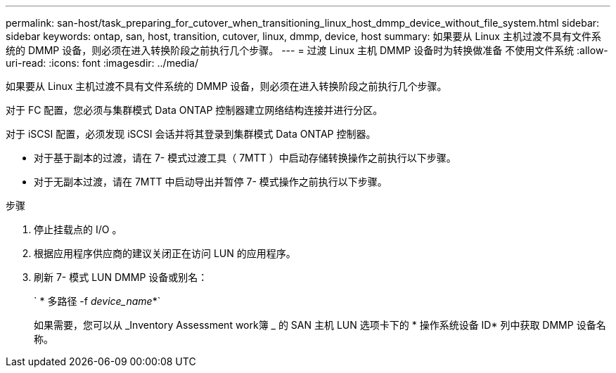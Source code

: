 ---
permalink: san-host/task_preparing_for_cutover_when_transitioning_linux_host_dmmp_device_without_file_system.html 
sidebar: sidebar 
keywords: ontap, san, host, transition, cutover, linux, dmmp, device, host 
summary: 如果要从 Linux 主机过渡不具有文件系统的 DMMP 设备，则必须在进入转换阶段之前执行几个步骤。 
---
= 过渡 Linux 主机 DMMP 设备时为转换做准备 不使用文件系统
:allow-uri-read: 
:icons: font
:imagesdir: ../media/


[role="lead"]
如果要从 Linux 主机过渡不具有文件系统的 DMMP 设备，则必须在进入转换阶段之前执行几个步骤。

对于 FC 配置，您必须与集群模式 Data ONTAP 控制器建立网络结构连接并进行分区。

对于 iSCSI 配置，必须发现 iSCSI 会话并将其登录到集群模式 Data ONTAP 控制器。

* 对于基于副本的过渡，请在 7- 模式过渡工具（ 7MTT ）中启动存储转换操作之前执行以下步骤。
* 对于无副本过渡，请在 7MTT 中启动导出并暂停 7- 模式操作之前执行以下步骤。


.步骤
. 停止挂载点的 I/O 。
. 根据应用程序供应商的建议关闭正在访问 LUN 的应用程序。
. 刷新 7- 模式 LUN DMMP 设备或别名：
+
` * 多路径 -f _device_name_*`

+
如果需要，您可以从 _Inventory Assessment work簿 _ 的 SAN 主机 LUN 选项卡下的 * 操作系统设备 ID* 列中获取 DMMP 设备名称。


